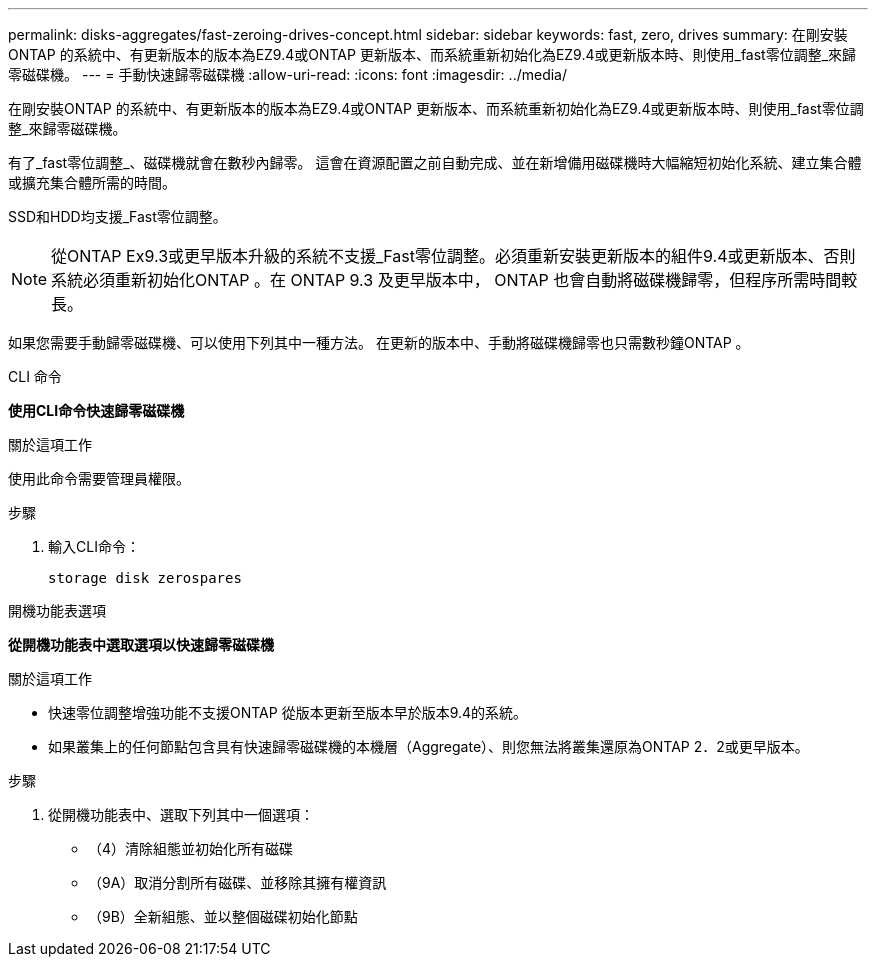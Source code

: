 ---
permalink: disks-aggregates/fast-zeroing-drives-concept.html 
sidebar: sidebar 
keywords: fast, zero, drives 
summary: 在剛安裝ONTAP 的系統中、有更新版本的版本為EZ9.4或ONTAP 更新版本、而系統重新初始化為EZ9.4或更新版本時、則使用_fast零位調整_來歸零磁碟機。 
---
= 手動快速歸零磁碟機
:allow-uri-read: 
:icons: font
:imagesdir: ../media/


[role="lead"]
在剛安裝ONTAP 的系統中、有更新版本的版本為EZ9.4或ONTAP 更新版本、而系統重新初始化為EZ9.4或更新版本時、則使用_fast零位調整_來歸零磁碟機。

有了_fast零位調整_、磁碟機就會在數秒內歸零。  這會在資源配置之前自動完成、並在新增備用磁碟機時大幅縮短初始化系統、建立集合體或擴充集合體所需的時間。

SSD和HDD均支援_Fast零位調整。


NOTE: 從ONTAP Ex9.3或更早版本升級的系統不支援_Fast零位調整。必須重新安裝更新版本的組件9.4或更新版本、否則系統必須重新初始化ONTAP 。在 ONTAP 9.3 及更早版本中， ONTAP 也會自動將磁碟機歸零，但程序所需時間較長。

如果您需要手動歸零磁碟機、可以使用下列其中一種方法。  在更新的版本中、手動將磁碟機歸零也只需數秒鐘ONTAP 。

[role="tabbed-block"]
====
.CLI 命令
--
*使用CLI命令快速歸零磁碟機*

.關於這項工作
使用此命令需要管理員權限。

.步驟
. 輸入CLI命令：
+
[source, cli]
----
storage disk zerospares
----


--
.開機功能表選項
--
*從開機功能表中選取選項以快速歸零磁碟機*

.關於這項工作
* 快速零位調整增強功能不支援ONTAP 從版本更新至版本早於版本9.4的系統。
* 如果叢集上的任何節點包含具有快速歸零磁碟機的本機層（Aggregate）、則您無法將叢集還原為ONTAP 2．2或更早版本。


.步驟
. 從開機功能表中、選取下列其中一個選項：
+
** （4）清除組態並初始化所有磁碟
** （9A）取消分割所有磁碟、並移除其擁有權資訊
** （9B）全新組態、並以整個磁碟初始化節點




--
====